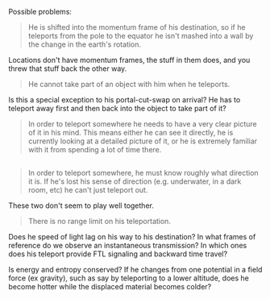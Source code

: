 :PROPERTIES:
:Score: 1
:DateUnix: 1421453225.0
:DateShort: 2015-Jan-17
:END:

Possible problems:

#+begin_quote
  He is shifted into the momentum frame of his destination, so if he teleports from the pole to the equator he isn't mashed into a wall by the change in the earth's rotation.
#+end_quote

Locations don't have momentum frames, the stuff in them does, and you threw that stuff back the other way.

#+begin_quote
  He cannot take part of an object with him when he teleports.
#+end_quote

Is this a special exception to his portal-cut-swap on arrival? He has to teleport away first and then back into the object to take part of it?

#+begin_quote
  In order to teleport somewhere he needs to have a very clear picture of it in his mind. This means either he can see it directly, he is currently looking at a detailed picture of it, or he is extremely familiar with it from spending a lot of time there.
#+end_quote

** 
   :PROPERTIES:
   :CUSTOM_ID: section
   :END:

#+begin_quote
  In order to teleport somewhere, he must know roughly what direction it is. If he's lost his sense of direction (e.g. underwater, in a dark room, etc) he can't just teleport out.
#+end_quote

These two don't seem to play well together.

#+begin_quote
  There is no range limit on his teleportation.
#+end_quote

Does he speed of light lag on his way to his destination? In what frames of reference do we observe an instantaneous transmission? In which ones does his teleport provide FTL signaling and backward time travel?

Is energy and entropy conserved? If he changes from one potential in a field force (ex gravity), such as say by teleporting to a lower altitude, does he become hotter while the displaced material becomes colder?